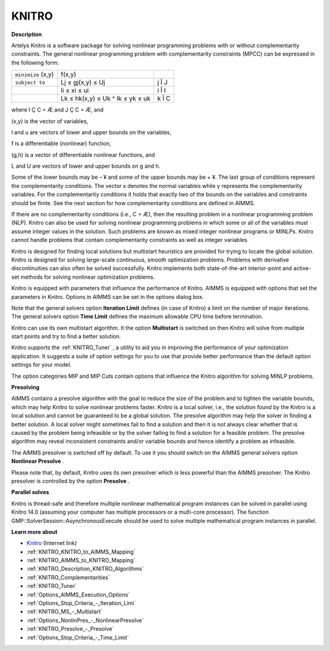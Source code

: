 

KNITRO
======

**Description** 

Artelys Knitro is a software package for solving nonlinear programming problems with or without complementarity constraints. The general nonlinear programming problem with complementarity constraints (MPCC) can be expressed in the following form:






.. list-table::

   * - ``minimize`` (x,y)
     - f(x,y)
     - 
   * - ``subject to`` 
     - Lj ≤ gj(x,y) ≤ Uj
     -  j Î J
   * - 
     - li ≤ xi ≤ ui 
     -  i Î I
   * - 
     - Lk ≤ hk(x,y) ≤ Uk ^ lk ≤ yk ≤ uk 
     -  k Î C




where I Ç C = Æ and J Ç C = Æ, and

(x,y) is the vector of variables,

l and u are vectors of lower and upper bounds on the variables,

f is a differentiable (nonlinear) function,

(g,h) is a vector of differentiable nonlinear functions, and

L and U are vectors of lower and upper bounds on g and h.



Some of the lower bounds may be – ¥ and some of the upper bounds may be + ¥. The last group of conditions represent the complementarity conditions. The vector x denotes the normal variables while y represents the complementarity variables. For the complementarity conditions it holds that exactly two of the bounds on the variables and constraints should be finite. See the next section for how complementarity conditions are defined in AIMMS.



If there are no complementarity conditions (i.e., C = Æ), then the resulting problem in a nonlinear programming problem (NLP). Knitro can also be used for solving nonlinear programming problems in which some or all of the variables must assume integer values in the solution. Such problems are known as mixed integer nonlinear programs or MINLPs. Knitro cannot handle problems that contain complementarity constraints as well as integer variables.



Knitro is designed for finding local solutions but multistart heuristics are provided for trying to locate the global solution. Knitro is designed for solving large-scale continuous, smooth optimization problems. Problems with derivative discontinuities can also often be solved successfully. Knitro implements both state-of-the-art interior-point and active-set methods for solving nonlinear optimization problems.



Knitro is equipped with parameters that influence the performance of Knitro. AIMMS is equipped with options that set the parameters in Knitro. Options in AIMMS can be set in the options dialog box.



Note that the general solvers option **Iteration Limit**  defines (in case of Knitro) a limit on the number of major iterations. The general solvers option **Time Limit**  defines the maximum allowable CPU time before termination.



Knitro can use its own multistart algorithm. It the option **Multistart**  is switched on then Knitro will solve from multiple start points and try to find a better solution.



Knitro supports the :ref:`KNITRO_Tuner` , a utility to aid you in improving the performance of your optimization application. It suggests a suite of option settings for you to use that provide better performance than the default option settings for your model.



The option categories MIP and MIP Cuts contain options that influence the Knitro algorithm for solving MINLP problems.





**Presolving** 

AIMMS contains a presolve algorithm with the goal to reduce the size of the problem and to tighten the variable bounds, 
which may help Knitro to solve nonlinear problems faster. 
Knitro is a local solver, i.e., the solution found by the Knitro is a local solution and cannot be guaranteed to be a global solution. 
The presolve algorithm may help the solver in finding a better solution. 
A local solver might sometimes fail to find a solution and then it is not always clear whether that is caused 
by the problem being infeasible or by the solver failing to find a solution for a feasible problem. 
The presolve algorithm may reveal inconsistent constraints and/or variable bounds and hence identify a problem as infeasible.



The AIMMS presolver is switched off by default. To use it you should switch on the AIMMS general solvers option **Nonlinear Presolve** .



Please note that, by default, Knitro uses its own presolver which is less powerful than the AIMMS presolver. 
The Knitro presolver is controlled by the option **Presolve** .



**Parallel solves** 

Knitro is thread-safe and therefore multiple nonlinear mathematical program instances can be solved in parallel using Knitro 14.0 (assuming your computer has multiple processors or a multi-core processor). 
The function GMP::SolverSession::AsynchronousExecute should be used to solve multiple mathematical program instances in parallel.



**Learn more about** 

*	`Knitro <https://web.stanford.edu/group/SOL/home_software.html>`_ (Internet link)
*	:ref:`KNITRO_KNITRO_to_AIMMS_Mapping` 
*	:ref:`KNITRO_AIMMS_to_KNITRO_Mapping`  
*	:ref:`KNITRO_Description_KNITRO_Algorithms` 
*	:ref:`KNITRO_Complementarities` 
*	:ref:`KNITRO_Tuner` 
*	:ref:`Options_AIMMS_Execution_Options`  
*	:ref:`Options_Stop_Criteria_-_Iteration_Limi`  
*	:ref:`KNITRO_MS_-_Multistart`  
*	:ref:`Options_NonlinPres_-_NonlinearPresolve` 
*	:ref:`KNITRO_Presolve_-_Presolve`  
*	:ref:`Options_Stop_Criteria_-_Time_Limit`  

